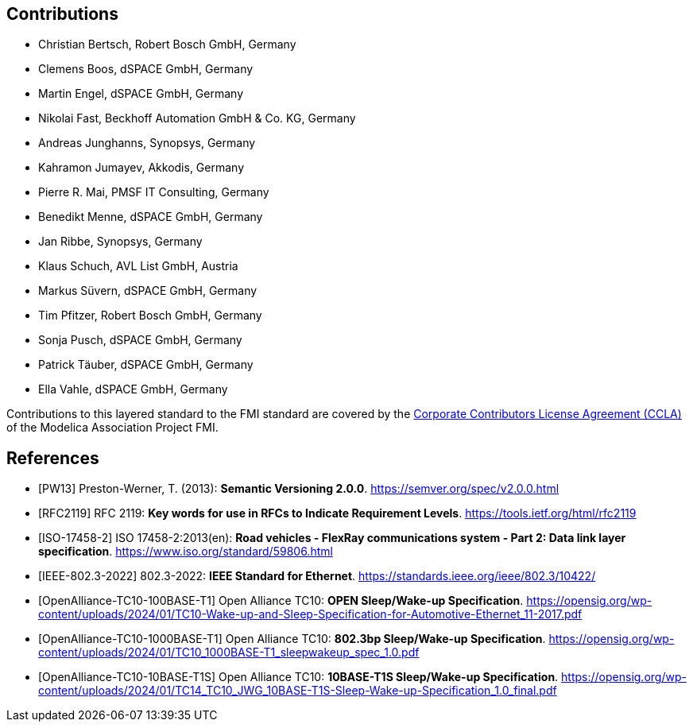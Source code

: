 == Contributions

- Christian Bertsch, Robert Bosch GmbH, Germany
- Clemens Boos, dSPACE GmbH, Germany
- Martin Engel, dSPACE GmbH, Germany
- Nikolai Fast, Beckhoff Automation GmbH & Co. KG, Germany
- Andreas Junghanns, Synopsys, Germany
- Kahramon Jumayev, Akkodis, Germany
- Pierre R. Mai, PMSF IT Consulting, Germany
- Benedikt Menne, dSPACE GmbH, Germany
- Jan Ribbe, Synopsys, Germany
- Klaus Schuch, AVL List GmbH, Austria
- Markus S&#252;vern, dSPACE GmbH, Germany
- Tim Pfitzer, Robert Bosch GmbH, Germany
- Sonja Pusch, dSPACE GmbH, Germany
- Patrick T&#228;uber, dSPACE GmbH, Germany
- Ella Vahle, dSPACE GmbH, Germany

Contributions to this layered standard to the FMI standard are covered by the https://github.com/modelica/fmi-standard.org/blob/main/static/assets/FMI_CCLA_v1.0_2016_06_21.pdf[Corporate Contributors License Agreement (CCLA)] of the Modelica Association Project FMI.

[bibliography]
== References

- [[[PW13]]] Preston-Werner, T. (2013): **Semantic Versioning 2.0.0**.  https://semver.org/spec/v2.0.0.html
- [[[RFC2119]]] RFC 2119: **Key words for use in RFCs to Indicate Requirement Levels**. https://tools.ietf.org/html/rfc2119
- [[[ISO-17458-2]]] ISO 17458-2:2013(en):
**Road vehicles - FlexRay communications system - Part 2: Data link layer specification**. https://www.iso.org/standard/59806.html
- [[[IEEE-802.3-2022]]] 802.3-2022: **IEEE Standard for Ethernet**. https://standards.ieee.org/ieee/802.3/10422/
- [[[OpenAlliance-TC10-100BASE-T1]]] Open Alliance TC10: **OPEN Sleep/Wake-up Specification**. https://opensig.org/wp-content/uploads/2024/01/TC10-Wake-up-and-Sleep-Specification-for-Automotive-Ethernet_11-2017.pdf
- [[[OpenAlliance-TC10-1000BASE-T1]]] Open Alliance TC10: **802.3bp Sleep/Wake-up Specification**. https://opensig.org/wp-content/uploads/2024/01/TC10_1000BASE-T1_sleepwakeup_spec_1.0.pdf
- [[[OpenAlliance-TC10-10BASE-T1S]]] Open Alliance TC10: **10BASE-T1S Sleep/Wake-up Specification**. https://opensig.org/wp-content/uploads/2024/01/TC14_TC10_JWG_10BASE-T1S-Sleep-Wake-up-Specification_1.0_final.pdf
